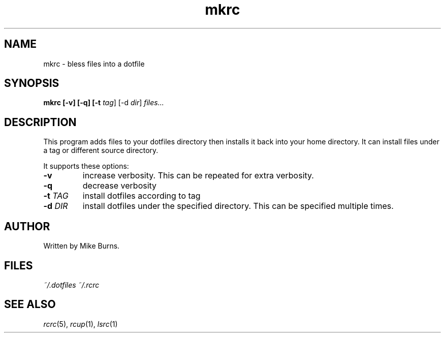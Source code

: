 .TH mkrc "1" "June 2013" "rcm"

.SH NAME
mkrc \- bless files into a dotfile

.SH SYNOPSIS
.B mkrc [-v] [-q] [-t \fItag\fR] [-d \fIdir\fR] \fIfiles...\fR

.SH DESCRIPTION

This program adds files to your dotfiles directory then installs it
back into your home directory. It can install files under a tag or
different source directory.

It supports these options:

.TP
\fB-v\fR
increase verbosity. This can be repeated for extra verbosity.

.TP
\fB-q\fR
decrease verbosity

.TP
\fB-t\fR \fITAG\fR
install dotfiles according to tag

.TP
\fB-d\fR \fIDIR\fR
install dotfiles under the specified directory. This can be specified
multiple times.

.SH AUTHOR

Written by Mike Burns.

.SH FILES

.I ~/.dotfiles
.I ~/.rcrc

.SH SEE ALSO

\&\fIrcrc\fR\|(5), \fIrcup\fR\|(1), \fIlsrc\fR\|(1)
